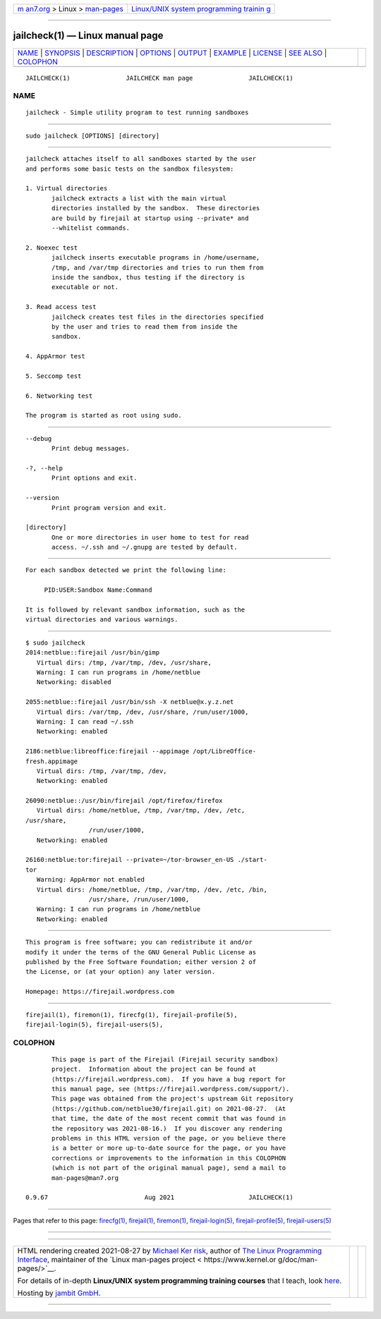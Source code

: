 .. container:: page-top

.. container:: nav-bar

   +----------------------------------+----------------------------------+
   | `m                               | `Linux/UNIX system programming   |
   | an7.org <../../../index.html>`__ | trainin                          |
   | > Linux >                        | g <http://man7.org/training/>`__ |
   | `man-pages <../index.html>`__    |                                  |
   +----------------------------------+----------------------------------+

--------------

jailcheck(1) — Linux manual page
================================

+-----------------------------------+-----------------------------------+
| `NAME <#NAME>`__ \|               |                                   |
| `SYNOPSIS <#SYNOPSIS>`__ \|       |                                   |
| `DESCRIPTION <#DESCRIPTION>`__ \| |                                   |
| `OPTIONS <#OPTIONS>`__ \|         |                                   |
| `OUTPUT <#OUTPUT>`__ \|           |                                   |
| `EXAMPLE <#EXAMPLE>`__ \|         |                                   |
| `LICENSE <#LICENSE>`__ \|         |                                   |
| `SEE ALSO <#SEE_ALSO>`__ \|       |                                   |
| `COLOPHON <#COLOPHON>`__          |                                   |
+-----------------------------------+-----------------------------------+
| .. container:: man-search-box     |                                   |
+-----------------------------------+-----------------------------------+

::

   JAILCHECK(1)               JAILCHECK man page               JAILCHECK(1)

NAME
-------------------------------------------------

::

          jailcheck - Simple utility program to test running sandboxes


---------------------------------------------------------

::

          sudo jailcheck [OPTIONS] [directory]


---------------------------------------------------------------

::

          jailcheck attaches itself to all sandboxes started by the user
          and performs some basic tests on the sandbox filesystem:

          1. Virtual directories
                 jailcheck extracts a list with the main virtual
                 directories installed by the sandbox.  These directories
                 are build by firejail at startup using --private* and
                 --whitelist commands.

          2. Noexec test
                 jailcheck inserts executable programs in /home/username,
                 /tmp, and /var/tmp directories and tries to run them from
                 inside the sandbox, thus testing if the directory is
                 executable or not.

          3. Read access test
                 jailcheck creates test files in the directories specified
                 by the user and tries to read them from inside the
                 sandbox.

          4. AppArmor test

          5. Seccomp test

          6. Networking test

          The program is started as root using sudo.


-------------------------------------------------------

::

          --debug
                 Print debug messages.

          -?, --help
                 Print options and exit.

          --version
                 Print program version and exit.

          [directory]
                 One or more directories in user home to test for read
                 access. ~/.ssh and ~/.gnupg are tested by default.


-----------------------------------------------------

::

          For each sandbox detected we print the following line:

               PID:USER:Sandbox Name:Command

          It is followed by relevant sandbox information, such as the
          virtual directories and various warnings.


-------------------------------------------------------

::

          $ sudo jailcheck
          2014:netblue::firejail /usr/bin/gimp
             Virtual dirs: /tmp, /var/tmp, /dev, /usr/share,
             Warning: I can run programs in /home/netblue
             Networking: disabled

          2055:netblue::firejail /usr/bin/ssh -X netblue@x.y.z.net
             Virtual dirs: /var/tmp, /dev, /usr/share, /run/user/1000,
             Warning: I can read ~/.ssh
             Networking: enabled

          2186:netblue:libreoffice:firejail --appimage /opt/LibreOffice-
          fresh.appimage
             Virtual dirs: /tmp, /var/tmp, /dev,
             Networking: enabled

          26090:netblue::/usr/bin/firejail /opt/firefox/firefox
             Virtual dirs: /home/netblue, /tmp, /var/tmp, /dev, /etc,
          /usr/share,
                           /run/user/1000,
             Networking: enabled

          26160:netblue:tor:firejail --private=~/tor-browser_en-US ./start-
          tor
             Warning: AppArmor not enabled
             Virtual dirs: /home/netblue, /tmp, /var/tmp, /dev, /etc, /bin,
                           /usr/share, /run/user/1000,
             Warning: I can run programs in /home/netblue
             Networking: enabled


-------------------------------------------------------

::

          This program is free software; you can redistribute it and/or
          modify it under the terms of the GNU General Public License as
          published by the Free Software Foundation; either version 2 of
          the License, or (at your option) any later version.

          Homepage: https://firejail.wordpress.com


---------------------------------------------------------

::

          firejail(1), firemon(1), firecfg(1), firejail-profile(5),
          firejail-login(5), firejail-users(5),

COLOPHON
---------------------------------------------------------

::

          This page is part of the Firejail (Firejail security sandbox)
          project.  Information about the project can be found at 
          ⟨https://firejail.wordpress.com⟩.  If you have a bug report for
          this manual page, see ⟨https://firejail.wordpress.com/support/⟩.
          This page was obtained from the project's upstream Git repository
          ⟨https://github.com/netblue30/firejail.git⟩ on 2021-08-27.  (At
          that time, the date of the most recent commit that was found in
          the repository was 2021-08-16.)  If you discover any rendering
          problems in this HTML version of the page, or you believe there
          is a better or more up-to-date source for the page, or you have
          corrections or improvements to the information in this COLOPHON
          (which is not part of the original manual page), send a mail to
          man-pages@man7.org

   0.9.67                          Aug 2021                    JAILCHECK(1)

--------------

Pages that refer to this page: `firecfg(1) <../man1/firecfg.1.html>`__, 
`firejail(1) <../man1/firejail.1.html>`__, 
`firemon(1) <../man1/firemon.1.html>`__, 
`firejail-login(5) <../man5/firejail-login.5.html>`__, 
`firejail-profile(5) <../man5/firejail-profile.5.html>`__, 
`firejail-users(5) <../man5/firejail-users.5.html>`__

--------------

--------------

.. container:: footer

   +-----------------------+-----------------------+-----------------------+
   | HTML rendering        |                       | |Cover of TLPI|       |
   | created 2021-08-27 by |                       |                       |
   | `Michael              |                       |                       |
   | Ker                   |                       |                       |
   | risk <https://man7.or |                       |                       |
   | g/mtk/index.html>`__, |                       |                       |
   | author of `The Linux  |                       |                       |
   | Programming           |                       |                       |
   | Interface <https:     |                       |                       |
   | //man7.org/tlpi/>`__, |                       |                       |
   | maintainer of the     |                       |                       |
   | `Linux man-pages      |                       |                       |
   | project <             |                       |                       |
   | https://www.kernel.or |                       |                       |
   | g/doc/man-pages/>`__. |                       |                       |
   |                       |                       |                       |
   | For details of        |                       |                       |
   | in-depth **Linux/UNIX |                       |                       |
   | system programming    |                       |                       |
   | training courses**    |                       |                       |
   | that I teach, look    |                       |                       |
   | `here <https://ma     |                       |                       |
   | n7.org/training/>`__. |                       |                       |
   |                       |                       |                       |
   | Hosting by `jambit    |                       |                       |
   | GmbH                  |                       |                       |
   | <https://www.jambit.c |                       |                       |
   | om/index_en.html>`__. |                       |                       |
   +-----------------------+-----------------------+-----------------------+

--------------

.. container:: statcounter

   |Web Analytics Made Easy - StatCounter|

.. |Cover of TLPI| image:: https://man7.org/tlpi/cover/TLPI-front-cover-vsmall.png
   :target: https://man7.org/tlpi/
.. |Web Analytics Made Easy - StatCounter| image:: https://c.statcounter.com/7422636/0/9b6714ff/1/
   :class: statcounter
   :target: https://statcounter.com/
